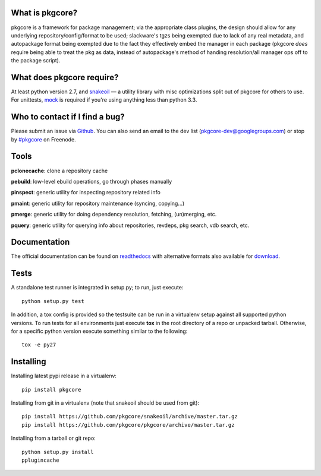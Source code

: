 |pypi| |test| |coverage| |docs|

What is pkgcore?
================

pkgcore is a framework for package management; via the appropriate class
plugins, the design should allow for any underlying repository/config/format to
be used; slackware's tgzs being exempted due to lack of any real metadata, and
autopackage format being exempted due to the fact they effectively embed the
manager in each package (pkgcore *does* require being able to treat the pkg as
data, instead of autopackage's method of handing resolution/all manager ops off
to the package script).

What does pkgcore require?
==========================

At least python version 2.7, and snakeoil_ — a utility library with misc
optimizations split out of pkgcore for others to use.  For unittests, mock_ is
required if you're using anything less than python 3.3.

Who to contact if I find a bug?
===============================

Please submit an issue via Github_. You can also send an email to the dev list
(pkgcore-dev@googlegroups.com) or stop by `#pkgcore`_ on Freenode.

Tools
=====

**pclonecache**: clone a repository cache

**pebuild**: low-level ebuild operations, go through phases manually

**pinspect**: generic utility for inspecting repository related info

**pmaint**: generic utility for repository maintenance (syncing, copying...)

**pmerge**: generic utility for doing dependency resolution, fetching,
(un)merging, etc.

**pquery**: generic utility for querying info about repositories, revdeps, pkg
search, vdb search, etc.

Documentation
=============

The official documentation can be found on readthedocs_ with alternative
formats also available for download_.

Tests
=====

A standalone test runner is integrated in setup.py; to run, just execute::

    python setup.py test

In addition, a tox config is provided so the testsuite can be run in a
virtualenv setup against all supported python versions. To run tests for all
environments just execute **tox** in the root directory of a repo or unpacked
tarball. Otherwise, for a specific python version execute something similar to
the following::

    tox -e py27

Installing
==========

Installing latest pypi release in a virtualenv::

    pip install pkgcore

Installing from git in a virtualenv (note that snakeoil should be used from git)::

    pip install https://github.com/pkgcore/snakeoil/archive/master.tar.gz
    pip install https://github.com/pkgcore/pkgcore/archive/master.tar.gz

Installing from a tarball or git repo::

    python setup.py install
    pplugincache


.. _snakeoil: https://github.com/pkgcore/snakeoil
.. _Github: https://github.com/pkgcore/pkgcore/issues
.. _#pkgcore: https://webchat.freenode.net?channels=%23pkgcore&uio=d4
.. _introduction docs: http://pkgcore.readthedocs.org/en/latest/getting-started.html
.. _development docs: http://pkgcore.readthedocs.org/en/latest/dev-notes/developing.html
.. _readthedocs: http://pkgcore.readthedocs.org/
.. _download: https://readthedocs.org/projects/pkgcore/downloads/
.. _mock: https://pypi.python.org/pypi/mock

.. |pypi| image:: https://img.shields.io/pypi/v/pkgcore.svg
    :target: https://pypi.python.org/pypi/pkgcore
.. |test| image:: https://travis-ci.org/pkgcore/pkgcore.svg?branch=master
    :target: https://travis-ci.org/pkgcore/pkgcore
.. |coverage| image:: https://coveralls.io/repos/pkgcore/pkgcore/badge.png?branch=master
    :target: https://coveralls.io/r/pkgcore/pkgcore?branch=master
.. |docs| image:: https://readthedocs.org/projects/pkgcore/badge/?version=latest
    :target: https://readthedocs.org/projects/pkgcore/?badge=latest
    :alt: Documentation Status
